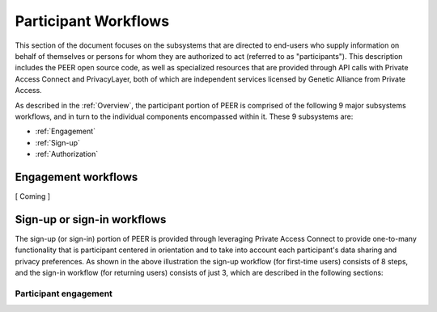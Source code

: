 Participant Workflows
=====================

This section of the document focuses on the subsystems that are directed to end-users who supply information on behalf of themselves or persons for whom they are authorized to act (referred to as "participants").  This description includes the PEER open source code, as well as specialized resources that are provided through API calls with Private Access Connect and PrivacyLayer, both of which are independent services licensed by Genetic Alliance from Private Access.

As described in the :ref:`Overview`, the participant portion of PEER is comprised of the following 9 major subsystems workflows, and in turn to the individual components encompassed within it. These 9 subsystems are:

* :ref:`Engagement`

* :ref:`Sign-up`

* :ref:`Authorization`

.. _Engagement:

Engagement workflows
~~~~~~~~~~~~~~~~~~~~

[ Coming ]


.. _Sign-up:

Sign-up or sign-in workflows
~~~~~~~~~~~~~~~~~~~~~~~~~~~~

.. image:: https://s3.amazonaws.com/peer-downloads/images/TechDocs/Sign-up+or+sign-in.png
    :alt: Sign-up or Sign-in Workflow Illustration

The sign-up (or sign-in) portion of PEER is provided through leveraging Private Access Connect to provide one-to-many functionality that is participant centered in orientation and to take into account each participant's data sharing and privacy preferences.  As shown in the above illustration the sign-up workflow (for first-time users) consists of 8 steps, and the sign-in workflow (for returning users) consists of just 3, which are described in the following sections: 

======================
Participant engagement 
======================
